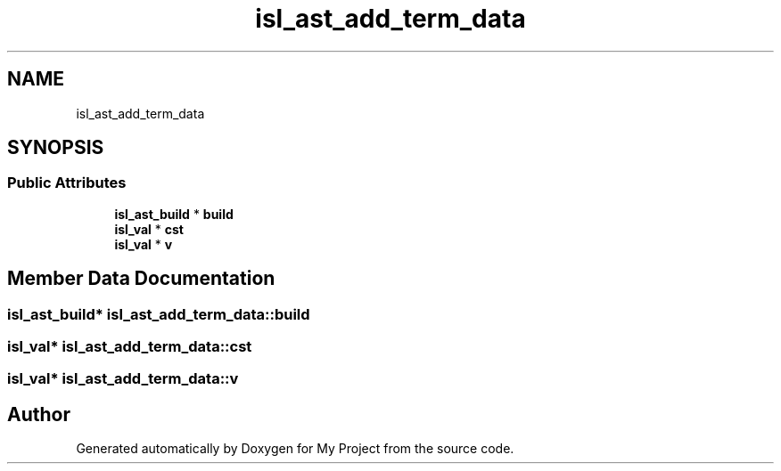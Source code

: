 .TH "isl_ast_add_term_data" 3 "Sun Jul 12 2020" "My Project" \" -*- nroff -*-
.ad l
.nh
.SH NAME
isl_ast_add_term_data
.SH SYNOPSIS
.br
.PP
.SS "Public Attributes"

.in +1c
.ti -1c
.RI "\fBisl_ast_build\fP * \fBbuild\fP"
.br
.ti -1c
.RI "\fBisl_val\fP * \fBcst\fP"
.br
.ti -1c
.RI "\fBisl_val\fP * \fBv\fP"
.br
.in -1c
.SH "Member Data Documentation"
.PP 
.SS "\fBisl_ast_build\fP* isl_ast_add_term_data::build"

.SS "\fBisl_val\fP* isl_ast_add_term_data::cst"

.SS "\fBisl_val\fP* isl_ast_add_term_data::v"


.SH "Author"
.PP 
Generated automatically by Doxygen for My Project from the source code\&.
